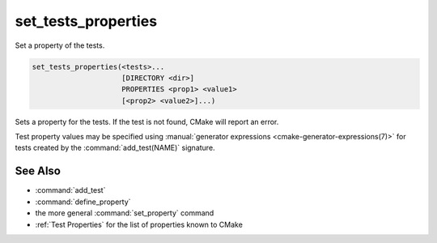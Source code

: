 set_tests_properties
--------------------

Set a property of the tests.

.. code-block:: cmake

  set_tests_properties(<tests>...
                       [DIRECTORY <dir>]
                       PROPERTIES <prop1> <value1>
                       [<prop2> <value2>]...)

Sets a property for the tests.  If the test is not found, CMake
will report an error.

Test property values may be specified using
:manual:`generator expressions <cmake-generator-expressions(7)>`
for tests created by the :command:`add_test(NAME)` signature.

.. versionadded:: 3.28
  Visibility can be set in other directory scopes using the following option:

  ``DIRECTORY <dir>``
    The test properties will be set in the ``<dir>`` directory's scope.
    CMake must already know about this directory, either by having added it
    through a call to :command:`add_subdirectory` or it being the top level
    source directory. Relative paths are treated as relative to the current
    source directory. ``<dir>`` may reference a binary directory.

See Also
^^^^^^^^

* :command:`add_test`
* :command:`define_property`
* the more general :command:`set_property` command
* :ref:`Test Properties` for the list of properties known to CMake
